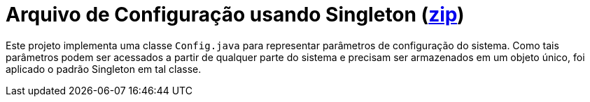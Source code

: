 :source-highlighter: highlightjs

= Arquivo de Configuração usando Singleton (link:https://kinolien.github.io/gitzip/?download=/manoelcampos/padroes-projetos/tree/master/criacionais/singleton/arquivo-configuracoes-singleton[zip])

Este projeto implementa uma classe `Config.java` para representar parâmetros de configuração do sistema.
Como tais parâmetros podem ser acessados a partir de qualquer parte do sistema e precisam ser armazenados 
em um objeto único, foi aplicado o padrão Singleton em tal classe.